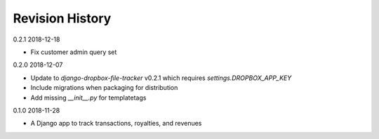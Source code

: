Revision History
================

0.2.1 2018-12-18

- Fix customer admin query set


0.2.0 2018-12-07

- Update to `django-dropbox-file-tracker` v0.2.1 which requires `settings.DROPBOX_APP_KEY`
- Include migrations when packaging for distribution
- Add missing `__init__.py` for templatetags


0.1.0 2018-11-28

- A Django app to track transactions, royalties, and revenues
